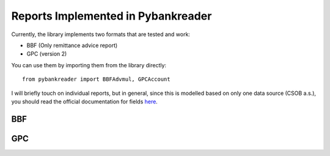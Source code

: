 Reports Implemented in Pybankreader
===================================

Currently, the library implements two formats that are tested and work:

* BBF (Only remittance advice report)
* GPC (version 2)

You can use them by importing them from the library directly::

    from pybankreader import BBFAdvmul, GPCAccount


I will briefly touch on individual reports, but in general, since this is
modelled based on only one data source (CSOB a.s.), you should read the
official documentation for fields here_.

.. _here: http://www.csob.cz/WebCsob/Lide/Elektronicke-bankovnictvi/BB/CSOB_BB24_Formaty.zip

BBF
---


GPC
---